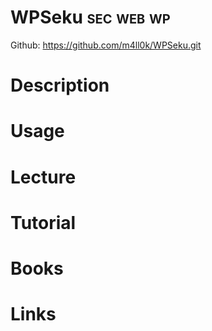 #+TAGS: sec web wp


* WPSeku                                                         :sec:web:wp:
Github: https://github.com/m4ll0k/WPSeku.git
* Description
* Usage
* Lecture
* Tutorial
* Books
* Links
